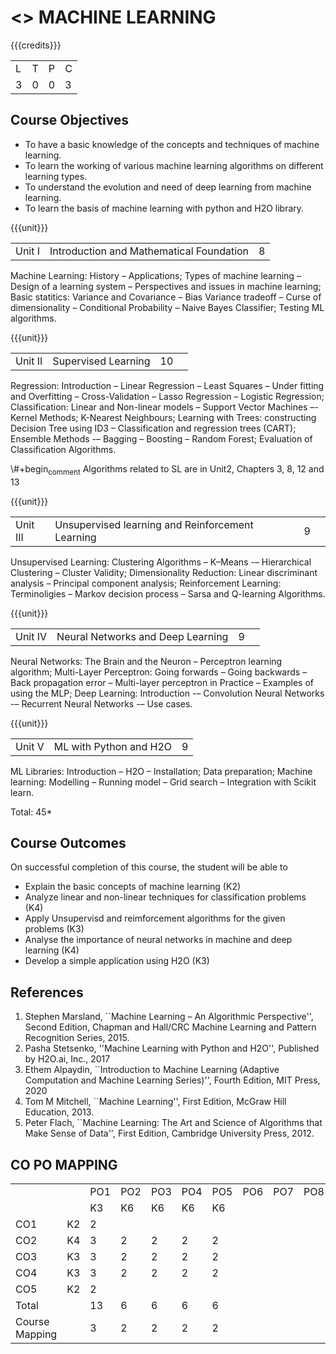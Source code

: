 * <<<PCP1178>>> MACHINE LEARNING 
:properties:
:author: S Kavitha
:date: 05 May 2022
:end:

#+startup: showall

{{{credits}}}
| L | T | P | C |
| 3 | 0 | 0 | 3 |

** Course Objectives
- To have a basic knowledge of the concepts and techniques of machine learning.
- To learn the working of various machine learning algorithms on different learning types.
- To understand the evolution and need of deep learning from machine learning.
- To learn the basis of machine learning with python and H2O library.

{{{unit}}}
|Unit I |Introduction and Mathematical Foundation |8|
Machine Learning: History -- Applications; Types of machine learning -- Design of a learning system -- Perspectives and issues in machine learning; 
Basic statitics: Variance and Covariance -- Bias Variance tradeoff -- Curse of dimensionality -- Conditional Probability -- Naive Bayes Classifier; 
Testing ML algorithms.

#+begin_comment
Introduction topics and chapters 1 & 2
#+end_comment

{{{unit}}}
|Unit II| Supervised Learning |10| 
Regression: Introduction -- Linear Regression -- Least Squares -- Under fitting and Overfitting -- Cross-Validation – Lasso Regression -- Logistic Regression;
Classification: Linear and Non-linear models -- Support Vector Machines –- Kernel Methods; K-Nearest Neighbours;
Learning with Trees: constructing Decision Tree using ID3 – Classification and regression trees (CART);
Ensemble Methods -– Bagging -- Boosting -- Random Forest; Evaluation of Classification Algorithms.

\#+begin_comment
Algorithms related to SL are in Unit2, Chapters 3, 8, 12 and 13
#+end_comment

{{{unit}}}
|Unit III| Unsupervised learning and Reinforcement Learning |9| 
Unsupervised Learning: Clustering Algorithms -- K–Means -– Hierarchical Clustering -- Cluster Validity;
Dimensionality Reduction: Linear discriminant analysis -- Principal component analysis; 
Reinforcement Learning: Terminoligies -- Markov decision process -- Sarsa and Q-learning Algorithms.

#+begin_comment
Algorithms related to USL are in Unit3, Chapters 6 and 11
#+end_comment

{{{unit}}}
|Unit IV| Neural Networks and Deep Learning |9| 
Neural Networks: The Brain and the Neuron -- Perceptron learning algorithm;
Multi-Layer Perceptron: Going forwards -- Going backwards -- Back propagation error -- Multi-layer perceptron in Practice -- Examples of using the MLP;
Deep Learning: Introduction -– Convolution Neural Networks -– Recurrent Neural Networks -– Use cases.

#+begin_comment
DL is introduced as an extension of ML 
#+end_comment

{{{unit}}}
|Unit V| ML with Python and H2O |9|
ML Libraries: Introduction -- H2O -- Installation; Data preparation; Machine learning: Modelling -- Running model -- Grid search -- Integration with Scikit learn.

#+begin_comment
Modofied to one lbrary as per suggestion with tpoics -- 3 chapters 
#+end_comment

\hfill *Total: 45*

** Course Outcomes
On successful completion of this course, the student will be able to
- Explain the basic concepts of machine learning (K2)
- Analyze linear and non-linear techniques for classification problems (K4)
- Apply Unsupervisd and reimforcement algorithms for the given problems (K3)
- Analyse the importance of neural networks in machine and deep learning (K4)
- Develop a simple application using H2O (K3)
      
** References
1. Stephen Marsland, ``Machine Learning – An Algorithmic
   Perspective'', Second Edition, Chapman and Hall/CRC Machine
   Learning and Pattern Recognition Series, 2015.
2. Pasha Stetsenko, ''Machine Learning with Python and H2O'', Published by H2O.ai, Inc., 2017
3. Ethem Alpaydin, ``Introduction to Machine Learning (Adaptive
   Computation and Machine Learning Series)'', Fourth Edition, MIT
   Press, 2020
4. Tom M Mitchell, ``Machine Learning'', First Edition, McGraw Hill
   Education, 2013.
5. Peter Flach, ``Machine Learning: The Art and Science of Algorithms
   that Make Sense of Data'', First Edition, Cambridge University
   Press, 2012. 

  
** CO PO MAPPING 
#+NAME: co-po-mapping
|                |    |PO1 | PO2 | PO3 | PO4 | PO5 | PO6 | PO7 | PO8 | PO9 | PO10 | PO11 | 
|                |    | K3 | K6  |  K6 |  K6 | K6  |     |     |     |     |      |      |     
| CO1            | K2 |  2 |     |     |     |     |     |     |     |     |      |   2  |    
| CO2            | K4 |  3 |  2  |  2  |  2  |  2  |     |     |     |     |      |      |  
| CO3            | K3 |  3 |  2  |  2  |  2  |  2  |     |     |     |     |      |      |    
| CO4            | K3 |  3 |  2  |  2  |  2  |  2  |     |     |     |     |      |      |    
| CO5            | K2 |  2 |     |     |     |     |     |     |     |     |      |      |    
| Total          |    | 13 |  6  |  6  |  6  |  6  |     |     |     |     |      |   2  |   
| Course Mapping |    |  3 |  2  |  2  |  2  |  2  |     |     |     |     |      |   2  | 
